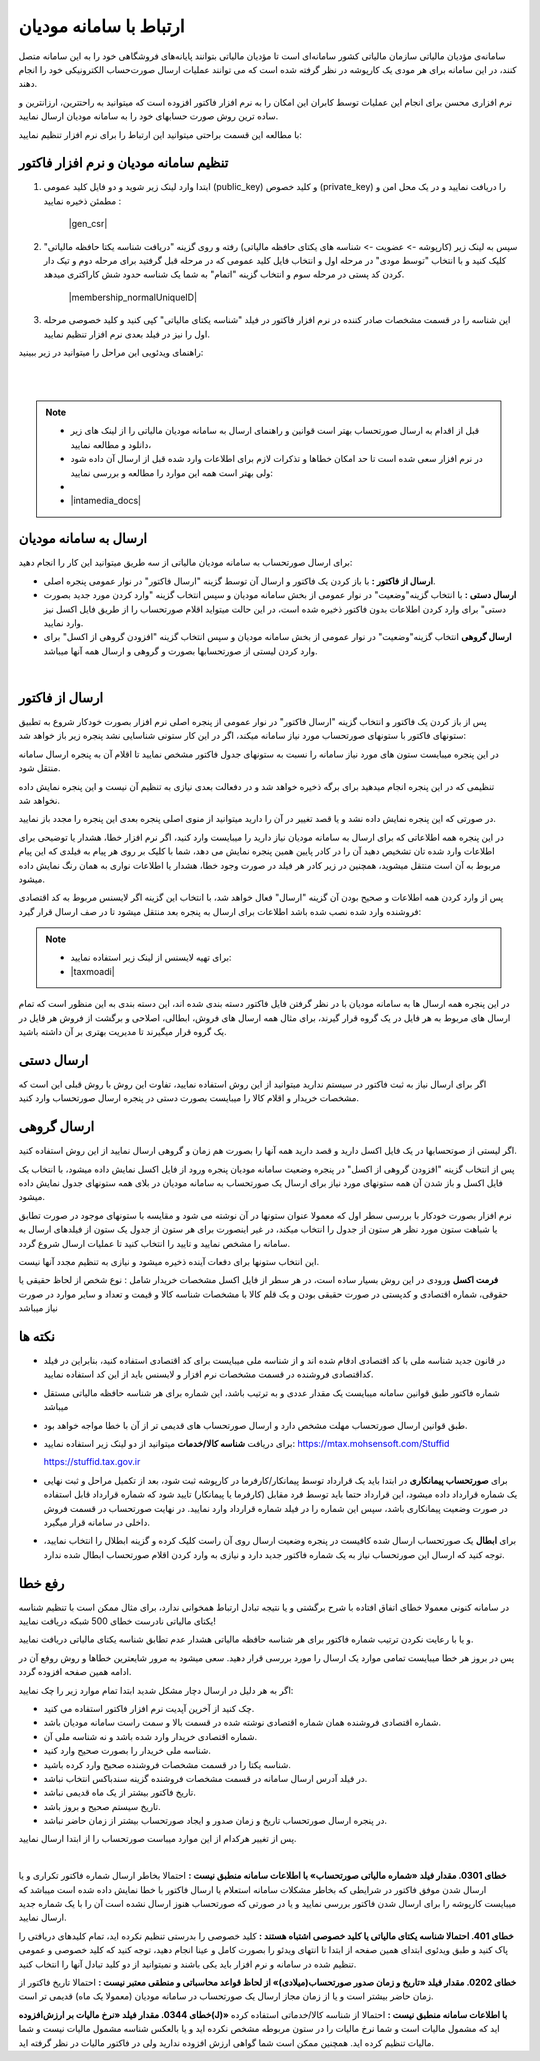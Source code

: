 .. meta::
   :description: ارتباط به سامانه مودیان مالیاتی کشور با نرم افزار فاکتور

.. _mtax:

ارتباط با سامانه مودیان
===========================

سامانه‌ی مؤدیان مالیاتی سازمان مالیاتی کشور سامانه‌ای است تا مؤدیان مالیاتی بتوانند پایانه‌های فروشگاهی خود را به این سامانه متصل کنند، در این سامانه برای هر مودی یک کارپوشه در نظر گرفته شده است که می توانند عملیات ارسال صورت‌حساب الکترونیکی خود را انجام دهند.

نرم افزاری محسن برای انجام این عملیات توسط کابران این امکان را به نرم افزار فاکتور افزوده است که میتوانید به راحتترین، ارزانترین و ساده ترین روش صورت حسابهای خود را به سامانه مودیان ارسال نمایید.

با مطالعه این قسمت براحتی میتوانید این ارتباط را برای نرم افزار تنظیم نمایید:


.. _setting:

تنظیم سامانه مودیان و نرم افزار فاکتور
--------------------------------------------

1. ابتدا وارد لینک زیر شوید و دو فایل کلید عمومی (public_key) و کلید خصوص (private_key) را دریافت نمایید و در یک محل امن و مطمئن ذخیره نمایید :
    
    |gen_csr|

2. سپس به لینک زیر (کارپوشه -> عضویت -> شناسه های یکتای حافظه مالیاتی) رفته و روی گزینه "دریافت شناسه یکتا حافظه مالیاتی" کلیک کنید و با انتخاب "توسط مودی" در مرحله اول و انتخاب فایل کلید عمومی  که در مرحله قبل گرفتید برای مرحله دوم و تیک دار کردن کد پستی در مرحله سوم و انتخاب گزینه "اتمام"  به شما یک شناسه حدود شش کاراکتری میدهد.

    |membership_normalUniqueID|

3. این شناسه را در قسمت مشخصات صادر کننده در نرم افزار فاکتور در فیلد "شناسه یکتای مالیاتی" کپی کنید و کلید خصوصی مرحله اول را نیز در فیلد بعدی نرم افزار تنظیم نمایید.


راهنمای ویدئویی این مراحل را میتوانید در زیر ببینید:

.. raw:: html

    <div id="29925543730"><script type="text/JavaScript" src="https://www.aparat.com/embed/o12At?data[rnddiv]=29925543730&data[responsive]=yes"></script></div>

|


.. |gen_csr| raw:: html

    <a href="https://mtax.mohsensoft.com/CreateCSR" target="_blank">https://mtax.mohsensoft.com/CreateCSR</a>


.. |membership_normalUniqueID| raw:: html

    <a href="https://tp.tax.gov.ir/membership/normalUniqueID" target="_blank">https://tp.tax.gov.ir/membership/normalUniqueID</a>

|

.. note::
    * قبل از اقدام به ارسال صورتحساب بهتر است قوانین و راهنمای ارسال به سامانه مودیان مالیاتی را از لینک های زیر دانلود و مطالعه نمایید،
    * در نرم افزار سعی شده است تا حد امکان خطاها و تذکرات لازم برای اطلاعات وارد شده قبل از ارسال آن داده شود ولی بهتر است همه این موارد را مطالعه و بررسی نمایید:
    * 
    * |intamedia_docs|


.. |intamedia_docs| raw:: html

    <a href="https://www.intamedia.ir/The-regulation-of-store-terminals" target="_blank">https://www.intamedia.ir/The-regulation-of-store-terminals</a>


.. _send:

ارسال به سامانه مودیان
----------------------------
| برای ارسال صورتحساب به سامانه مودیان مالیاتی از سه طریق میتوانید این کار را انجام دهید:

* **ارسال از فاکتور :** با باز کردن یک فاکتور و ارسال آن توسط گزینه "ارسال فاکتور" در نوار عمومی پنجره اصلی.
* **ارسال دستی :** با انتخاب گزینه"وضعیت" در نوار عمومی از بخش سامانه مودیان و سپس انتخاب گزینه "وارد کردن مورد جدید بصورت دستی" برای وارد کردن اطلاعات بدون فاکتور ذخیره شده است، در این حالت میتواید اقلام صورتحساب را از طریق فایل اکسل نیز وارد نمایید.
* **ارسال گروهی** انتخاب گزینه"وضعیت" در نوار عمومی از بخش سامانه مودیان و سپس انتخاب گزینه "افزودن گروهی از اکسل" برای وارد کردن لیستی از صورتحسابها بصورت و گروهی و ارسال همه آنها میباشد.

|

.. _send_from_invoice:

ارسال از فاکتور
-------------------

پس از باز کردن یک فاکتور و انتخاب گزینه "ارسال فاکتور" در نوار عمومی از پنجره اصلی نرم افزار بصورت خودکار شروع به تطبیق ستونهای فاکتور با ستونهای صورتحساب مورد نیاز سامانه میکند، اگر در این کار ستونی شناسایی نشد پنجره زیر باز خواهد شد:

.. image:: images/mtax_map.png
    :alt:  ارتباط به سامانه مودیان
    :align: center

در این پنجره میبایست ستون های مورد نیاز سامانه را نسبت به ستونهای جدول فاکتور مشخص نمایید تا اقلام آن به پنجره ارسال سامانه منتقل شود.

تنظیمی که در این پنجره انجام میدهید برای برگه ذخیره خواهد شد و در دفعالت بعدی نیازی به تنظیم آن نیست و این پنجره نمایش داده نخواهد شد.

در صورتی که این پنجره نمایش داده نشد و یا قصد تغییر در آن را دارید میتوانید از منوی اصلی پنجره بعدی این پنجره را مجدد باز نمایید.

.. image:: images/mtax_send.png
    :alt:  ورود اطلاعات سامانه مودیان
    :align: center

در این پنجره همه اطلاعاتی که برای ارسال به سامانه مودیان نیاز دارید را میبایست وارد کنید، اگر نرم افزار خطا، هشدار یا توضیحی برای اطلاعات وارد شده تان تشخیص دهید آن را در کادر پایین همین پنجره نمایش می دهد،
شما با کلیک بر روی هر پیام به فیلدی که این پیام مربوط به آن است منتقل میشوید، همچنین در زیر کادر هر فیلد در صورت وجود خطا، هشدار یا اطلاعات نواری به همان رنگ نمایش داده میشود.

پس از وارد کردن همه اطلاعات و صحیح بودن آن گزینه "ارسال" فعال خواهد شد، با انتخاب این گزینه اگر لایسنس مربوط به کد اقتصادی فروشنده وارد شده نصب شده باشد اطلاعات برای ارسال به پنجره بعد منتقل میشود تا در صف ارسال قرار گیرد:

.. note::
    * برای تهیه لایسنس از لینک زیر استفاده نمایید:
    * |taxmoadi|

.. |taxmoadi| raw:: html

    <a href="https://mohsensoft.com/product/taxmoadi" target="_blank">https://mohsensoft.com/product/taxmoadi</a>

.. image:: images/mtax.png
    :alt:  ارسال به سامانه مودیان
    :align: center

در این پنجره همه ارسال ها به سامانه مودیان با در نظر گرفتن فایل فاکتور دسته بندی شده اند، این دسته بندی به این منظور است که تمام ارسال های مربوط به هر فایل در یک گروه قرار گیرند، برای مثال همه ارسال های فروش، ابطالی، اصلاحی و برگشت از فروش هر فایل در یک گروه قرار میگیرند تا مدیریت بهتری بر آن داشته باشید.

.. _send_manual:

ارسال دستی
---------------
اگر برای ارسال نیاز به ثبت فاکتور در سیستم ندارید میتوانید از این روش استفاده نمایید، تفاوت این روش با روش قبلی این است که مشخصات خریدار و اقلام کالا را میبایست بصورت دستی در پنجره ارسال صورتحساب وارد کنید.


.. _send_from_excel:

ارسال گروهی
-------------------
اگر لیستی از صوتحسابها در یک فایل اکسل دارید و قصد دارید همه آنها را بصورت هم زمان و گروهی ارسال نمایید از این روش استفاده کنید.

پس از انتخاب گزینه "افزودن گروهی از اکسل" در پنجره وضعیت سامانه مودیان پنجره ورود از فایل اکسل نمایش داده میشود، با انتخاب یک فایل اکسل و باز شدن آن همه ستونهای مورد نیاز برای ارسال یک صورتحساب به سامانه مودیان در بلای همه ستونهای جدول نمایش داده میشود.

نرم افزار بصورت خودکار با بررسی سطر اول که معمولا عنوان ستونها در آن نوشته می شود و مقایسه با ستونهای موجود در صورت تطابق یا شباهت ستون مورد نظر هر  ستون از جدول را انتخاب میکند، در غیر اینصورت برای هر ستون از جدول یک ستون از فیلدهای ارسال به سامانه را مشخص نمایید و تایید را انتخاب کنید تا عملیات ارسال شروع گردد.

این انتخاب ستونها برای دفعات آینده ذخیره میشود و نیازی به تنظیم مجدد آنها نیست.

**فرمت اکسل** ورودی در این روش بسیار ساده است، در هر سطر از فایل اکسل مشخصات خریدار شامل : نوع شخص از لحاظ حقیقی یا حقوقی، شماره اقتصادی و کدپستی در صورت حقیقی بودن و یک قلم کالا با مشخصات شناسه کالا و قیمت و تعداد و سایر موارد در صورت نیاز میباشد


نکته ها
-------------
* در قانون جدید شناسه ملی با کد اقتصادی ادقام شده اند و از شناسه ملی میبایست برای کد اقتصادی استفاده کنید، بنابراین در فیلد کداقتصادی فروشنده در قسمت مشخصات نرم افزار و لایسنس باید از این کد استفاده نمایید.
* شماره فاکتور طبق قوانین سامانه میبایست یک مقدار عددی و به ترتیب باشد، این شماره برای هر شناسه حافظه مالیاتی مستقل میباشد
* طبق قوانین ارسال صورتحساب مهلت مشخص دارد و ارسال صورتحساب های قدیمی تر از آن با خطا مواجه خواهد بود.
* برای دریافت **شناسه کالا/خدمات** میتوانید از دو لینک زیر استفاده نمایید:
  https://mtax.mohsensoft.com/Stuffid
  
  https://stuffid.tax.gov.ir

* برای **صورتحساب پیمانکاری** در ابتدا باید یک قرارداد توسط پیمانکار/کارفرما در کارپوشه ثبت شود، بعد از تکمیل مراحل و ثبت نهایی یک شماره قرارداد داده میشود، این قرارداد حتما باید توسط فرد مقابل (کارفرما یا پیمانکار) تایید شود که شماره قرارداد قابل استفاده در صورت وضعیت پیمانکاری باشد، سپس این شماره را در فیلد شماره قرارداد وارد نمایید. در نهایت صورتحساب در قسمت فروش داخلی در سامانه قرار میگیرد.
* برای **ابطال** یک صورتحساب ارسال شده کافیست در پنجره وضعیت ارسال روی آن راست کلیک کرده و گزینه ابطلال را انتخاب نمایید، توجه کنید که ارسال این صورتحساب نیاز به یک شماره فاکتور جدید دارد و نیازی به وارد کردن اقلام صورتحساب ابطال شده ندارد.


.. _fix-errors:

رفع خطا
-------------
در سامانه کنونی معمولا خطای اتفاق افتاده با شرح برگشتی و یا نتیجه تبادل ارتباط همخوانی ندارد، برای مثال ممکن است با تنظیم شناسه  یکتای مالیاتی نادرست خطای 500 شبکه دریافت نمایید!

و یا با رعایت نکردن ترتیب شماره فاکتور برای هر شناسه حافظه مالیاتی هشدار عدم تطابق شناسه یکتای مالیاتی دریافت نمایید.

پس در بروز هر خطا میبایست تمامی موارد یک ارسال را مورد بررسی قرار دهید. سعی میشود به مرور شایعترین خطاها و روش روفع آن در ادامه همین صفحه افزوده گردد.

اگر به هر دلیل در ارسال دچار مشکل شدید ابتدا تمام موارد زیر را چک نمایید:

* چک کنید از آخرین آپدیت نرم افزار فاکتور استفاده می کنید.
* شماره اقتصادی فروشنده همان شماره اقتصادی نوشته شده در قسمت بالا و سمت راست سامانه مودیان باشد.
* شماره اقتصادی خریدار وارد شده باشد و نه شناسه ملی آن.
* شناسه ملی خریدار را بصورت صحیح وارد کنید.
* شناسه یکتا را در قسمت مشخصات فروشنده صحیح وارد کرده باشید.
* در فیلد آدرس ارسال سامانه در قسمت مشخصات فروشنده گزینه سندباکس انتخاب نباشد.
* تاریخ فاکتور بیشتر از یک ماه قدیمی نباشد.
* تاریخ سیستم صحیح و بروز باشد.
* در پنجره ارسال صورتحساب تاریخ و زمان صدور و ایجاد صورتحساب بیشتر از زمان حاضر نباشد.

پس از تغییر هرکدام از این موارد میباست صورتحساب را از ابتدا ارسال نمایید.


|

**خطای 0301. مقدار فیلد «شماره مالیاتی صورتحساب» با اطلاعات سامانه منطبق نیست :**
احتمالا بخاطر ارسال شماره فاکتور تکراری و یا ارسال شدن موفق فاکتور در شرایطی که بخاطر مشکلات سامانه استعلام یا ارسال فاکتور با خطا نمایش داده شده است میباشد که میبایست کارپوشه را برای ارسال شدن فاکتور بررسی نمایید و یا در صورتی که صورتحساب هنوز ارسال نشده است آن را با یک شماره جدید ارسال نمایید.

**خطای 401. احتمالا شناسه یکتای مالیاتی یا کلید خصوصی اشتباه هستند :**
کلید خصوصی را بدرستی تنظیم نکرده اید، تمام کلیدهای دریافتی را پاک کنید و طبق ویدئوی ابتدای همین صفحه از ابتدا تا انتهای ویدئو را بصورت کامل و عینا انجام دهید، توجه کنید که کلید خصوصی و عمومی تنظیم شده در سامانه و نرم افزار باید یکی باشند و نمیتوانید از دو کلید تبادل آنها را انتخاب کنید.

**خطای 0202. مقدار فیلد «تاریخ و زمان صدور صورتحساب(میلادی)» از لحاظ قواعد محاسباتی و منطقی معتبر نیست :**
احتمالا تاریخ فاکتور از زمان حاضر بیشتر است و یا از زمان مجاز ارسال یک صورتحساب در سامانه مودیان (معمولا یک ماه) قدیمی تر است.

**خطای 0344. مقدار فیلد «نرخ مالیات بر ارزش‌افزوده(J)» با اطلاعات سامانه منطبق نیست :**
احتمالا از شناسه کالا/خدماتی استفاده کرده اید که مشمول مالیات است و شما نرخ مالیات را در ستون مربوطه مشخص نکرده اید و یا بالعکس شناسه مشمول مالیات نیست و شما مالیات تنظیم کرده اید. همچنین ممکن است شما گواهی ارزش افزوده ندارید ولی در فاکتور مالیات در نظر گرفته اید.